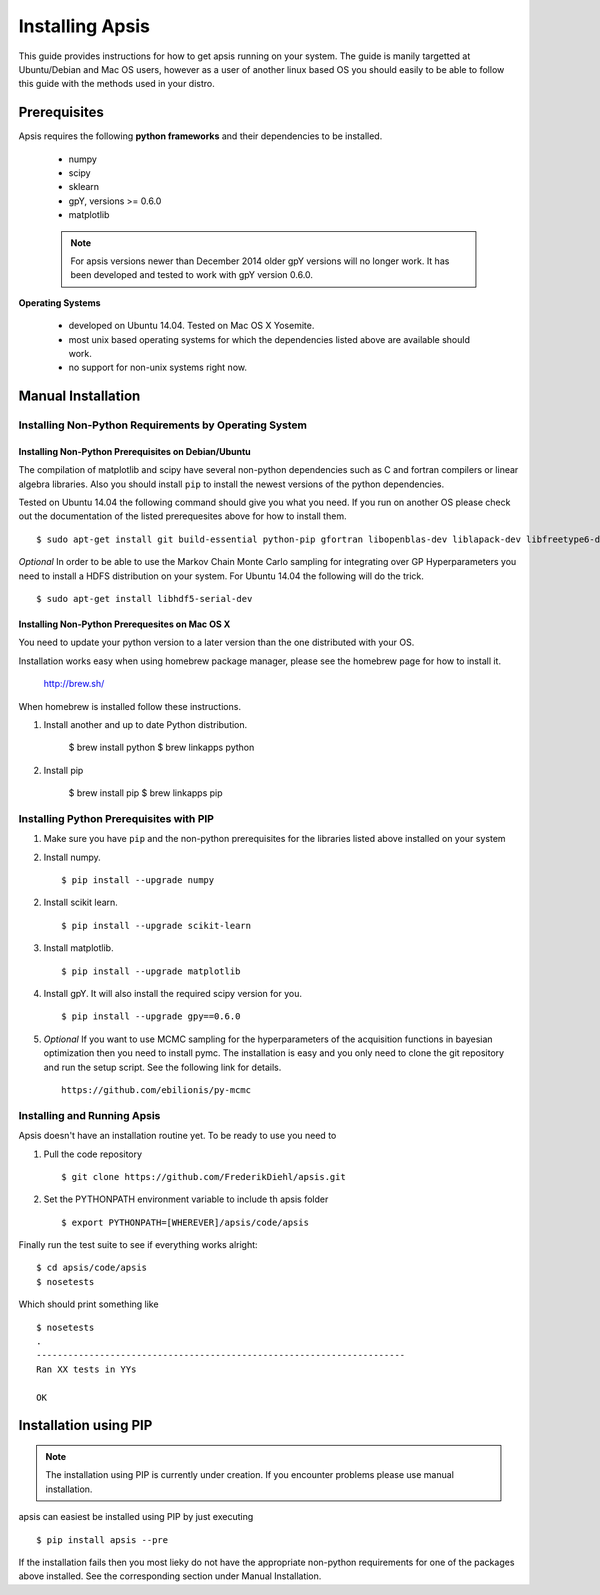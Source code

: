 Installing Apsis 
****************

This guide provides instructions for how to get apsis running on your system. The guide is manily targetted at Ubuntu/Debian and Mac OS users, however as a user of another linux based OS you should easily to be able to follow this guide with the methods used in your distro.


Prerequisites
=============

Apsis requires the following **python frameworks** and their dependencies to be installed.

    * numpy

    * scipy
    
    * sklearn
    
    * gpY, versions >= 0.6.0
    
    * matplotlib
    
    .. note:: 

        For apsis versions newer than December 2014 older gpY versions will no longer work. It has been developed and tested to work with gpY version 0.6.0.


**Operating Systems**

    * developed on Ubuntu 14.04. Tested on Mac OS X Yosemite.
    * most unix based operating systems for which the dependencies listed above are available should work.
    
    * no support for non-unix systems right now.
 
Manual Installation
===================

Installing Non-Python Requirements by Operating System
------------------------------------------------------
    
Installing Non-Python Prerequisites on Debian/Ubuntu
^^^^^^^^^^^^^^^^^^^^^^^^^^^^^^^^^^^^^^^^^^^^^^^^^^^^


The compilation of matplotlib and scipy have several non-python dependencies such as C and fortran compilers or linear algebra libraries. Also you should install ``pip`` to install the newest versions of the python dependencies.

Tested on Ubuntu 14.04 the following command should give you what you need. If you run on another OS please check out the documentation of the listed prerequesites above for how to install them. ::

    $ sudo apt-get install git build-essential python-pip gfortran libopenblas-dev liblapack-dev libfreetype6-dev libpng12-dev python-dev
    
*Optional* In order to be able to use the Markov Chain Monte Carlo sampling for integrating over GP Hyperparameters you need to install a HDFS distribution on your system. For Ubuntu 14.04 the 
following will do the trick. ::

    $ sudo apt-get install libhdf5-serial-dev

    
Installing Non-Python Prerequesites on Mac OS X
^^^^^^^^^^^^^^^^^^^^^^^^^^^^^^^^^^^^^^^^^^^^^^^^^^^^

You need to update your python version to a later version than the one distributed with your OS.

Installation works easy when using homebrew package manager, please see the homebrew page for how to install it.  

  http://brew.sh/

When homebrew is installed follow these instructions.
  
1. Install another and up to date Python distribution.

    $ brew install python
    $ brew linkapps python
    
2. Install pip

    $ brew install pip
    $ brew linkapps pip
        
    
Installing Python Prerequisites with PIP
------------------------------------------------------

1. Make sure you have ``pip`` and the non-python prerequisites for the libraries listed above installed on your system

2. Install numpy. ::

    $ pip install --upgrade numpy

2. Install scikit learn. ::

    $ pip install --upgrade scikit-learn

3. Install matplotlib. ::
    
    $ pip install --upgrade matplotlib

4. Install gpY. It will also install the required scipy version for you. ::

    $ pip install --upgrade gpy==0.6.0
    
5. *Optional* If you want to use MCMC sampling for the hyperparameters of the acquisition functions in bayesian optimization then you need to install pymc. The installation is easy and you only need to clone the git repository and run the setup script. See the following link for details. ::

    https://github.com/ebilionis/py-mcmc

Installing and Running Apsis
-----------------------------

Apsis doesn't have an installation routine yet. To be ready to use you need to

1. Pull the code repository ::

    $ git clone https://github.com/FrederikDiehl/apsis.git
    
2. Set the PYTHONPATH environment variable to include th apsis folder ::

    $ export PYTHONPATH=[WHEREVER]/apsis/code/apsis

Finally run the test suite to see if everything works alright::

    $ cd apsis/code/apsis
    $ nosetests

Which should print something like ::

    $ nosetests
    .
    ----------------------------------------------------------------------
    Ran XX tests in YYs
    
    OK
    
Installation using PIP
======================

.. note:: 

    The installation using PIP is currently under creation. If you encounter problems please use manual installation.

apsis can easiest be installed using PIP by just executing ::

    $ pip install apsis --pre

If the installation fails then you most lieky do not have the appropriate non-python requirements for one of the packages above installed. See the corresponding section under Manual Installation.


